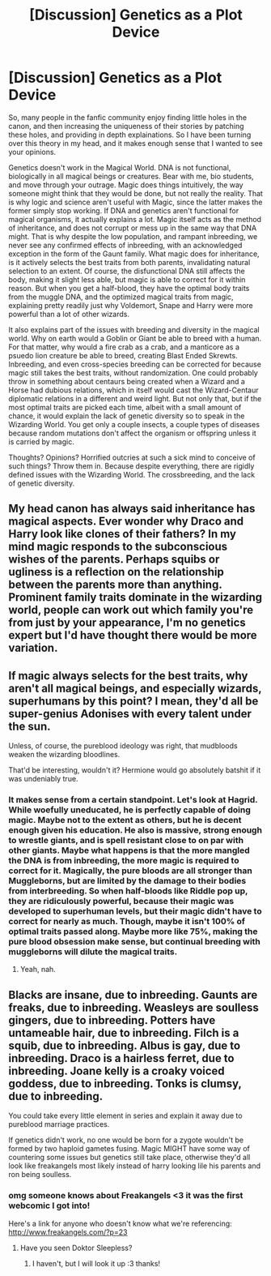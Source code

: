 #+TITLE: [Discussion] Genetics as a Plot Device

* [Discussion] Genetics as a Plot Device
:PROPERTIES:
:Author: Dorgamund
:Score: 6
:DateUnix: 1486279276.0
:DateShort: 2017-Feb-05
:FlairText: Discussion
:END:
So, many people in the fanfic community enjoy finding little holes in the canon, and then increasing the uniqueness of their stories by patching these holes, and providing in depth explainations. So I have been turning over this theory in my head, and it makes enough sense that I wanted to see your opinions.

Genetics doesn't work in the Magical World. DNA is not functional, biologically in all magical beings or creatures. Bear with me, bio students, and move through your outrage. Magic does things intuitively, the way someone might think that they would be done, but not really the reality. That is why logic and science aren't useful with Magic, since the latter makes the former simply stop working. If DNA and genetics aren't functional for magical organisms, it actually explains a lot. Magic itself acts as the method of inheritance, and does not corrupt or mess up in the same way that DNA might. That is why despite the low population, and rampant inbreeding, we never see any confirmed effects of inbreeding, with an acknowledged exception in the form of the Gaunt family. What magic does for inheritance, is it actively selects the best traits from both parents, invalidating natural selection to an extent. Of course, the disfunctional DNA still affects the body, making it slight less able, but magic is able to correct for it within reason. But when you get a half-blood, they have the optimal body traits from the muggle DNA, and the optimized magical traits from magic, explaining pretty readily just why Voldemort, Snape and Harry were more powerful than a lot of other wizards.

It also explains part of the issues with breeding and diversity in the magical world. Why on earth would a Goblin or Giant be able to breed with a human. For that matter, why would a fire crab as a crab, and a manticore as a psuedo lion creature be able to breed, creating Blast Ended Skrewts. Inbreeding, and even cross-species breeding can be corrected for because magic still takes the best traits, without randomization. One could probably throw in something about centaurs being created when a Wizard and a Horse had dubious relations, which in itself would cast the Wizard-Centaur diplomatic relations in a different and weird light. But not only that, but if the most optimal traits are picked each time, albeit with a small amount of chance, it would explain the lack of genetic diversity so to speak in the Wizarding World. You get only a couple insects, a couple types of diseases because random mutations don't affect the organism or offspring unless it is carried by magic.

Thoughts? Opinions? Horrified outcries at such a sick mind to conceive of such things? Throw them in. Because despite everything, there are rigidly defined issues with the Wizarding World. The crossbreeding, and the lack of genetic diversity.


** My head canon has always said inheritance has magical aspects. Ever wonder why Draco and Harry look like clones of their fathers? In my mind magic responds to the subconscious wishes of the parents. Perhaps squibs or ugliness is a reflection on the relationship between the parents more than anything. Prominent family traits dominate in the wizarding world, people can work out which family you're from just by your appearance, I'm no genetics expert but I'd have thought there would be more variation.
:PROPERTIES:
:Author: herO_wraith
:Score: 8
:DateUnix: 1486288536.0
:DateShort: 2017-Feb-05
:END:


** If magic always selects for the best traits, why aren't all magical beings, and especially wizards, superhumans by this point? I mean, they'd all be super-genius Adonises with every talent under the sun.

Unless, of course, the pureblood ideology was right, that mudbloods weaken the wizarding bloodlines.

That'd be interesting, wouldn't it? Hermione would go absolutely batshit if it was undeniably true.
:PROPERTIES:
:Author: lord_geryon
:Score: 3
:DateUnix: 1486313361.0
:DateShort: 2017-Feb-05
:END:

*** It makes sense from a certain standpoint. Let's look at Hagrid. While woefully uneducated, he is perfectly capable of doing magic. Maybe not to the extent as others, but he is decent enough given his education. He also is massive, strong enough to wrestle giants, and is spell resistant close to on par with other giants. Maybe what happens is that the more mangled the DNA is from inbreeding, the more magic is required to correct for it. Magically, the pure bloods are all stronger than Muggleborns, but are limited by the damage to their bodies from interbreeding. So when half-bloods like Riddle pop up, they are ridiculously powerful, because their magic was developed to superhuman levels, but their magic didn't have to correct for nearly as much. Though, maybe it isn't 100% of optimal traits passed along. Maybe more like 75%, making the pure blood obsession make sense, but continual breeding with muggleborns will dilute the magical traits.
:PROPERTIES:
:Author: Dorgamund
:Score: 0
:DateUnix: 1486314059.0
:DateShort: 2017-Feb-05
:END:

**** Yeah, nah.
:PROPERTIES:
:Author: OakDawn
:Score: 2
:DateUnix: 1486328168.0
:DateShort: 2017-Feb-06
:END:


** Blacks are insane, due to inbreeding. Gaunts are freaks, due to inbreeding. Weasleys are soulless gingers, due to inbreeding. Potters have untameable hair, due to inbreeding. Filch is a squib, due to inbreeding. Albus is gay, due to inbreeding. Draco is a hairless ferret, due to inbreeding. Joane kelly is a croaky voiced goddess, due to inbreeding. Tonks is clumsy, due to inbreeding.

You could take every little element in series and explain it away due to pureblood marriage practices.

If genetics didn't work, no one would be born for a zygote wouldn't be formed by two haploid gametes fusing. Magic MIGHT have some way of countering some issues but genetics still take place, otherwise they'd all look like freakangels most likely instead of harry looking lile his parents and ron being soulless.
:PROPERTIES:
:Author: viol8er
:Score: 6
:DateUnix: 1486282666.0
:DateShort: 2017-Feb-05
:END:

*** omg someone knows about Freakangels <3 it was the first webcomic I got into!

Here's a link for anyone who doesn't know what we're referencing: [[http://www.freakangels.com/?p=23]]
:PROPERTIES:
:Author: SteamAngel
:Score: 2
:DateUnix: 1499878628.0
:DateShort: 2017-Jul-12
:END:

**** Have you seen Doktor Sleepless?
:PROPERTIES:
:Author: viol8er
:Score: 1
:DateUnix: 1499879346.0
:DateShort: 2017-Jul-12
:END:

***** I haven't, but I will look it up :3 thanks!
:PROPERTIES:
:Author: SteamAngel
:Score: 1
:DateUnix: 1500032754.0
:DateShort: 2017-Jul-14
:END:
